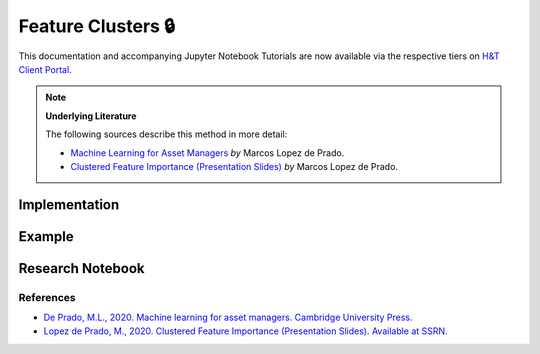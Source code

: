 .. _clustering-feature_clusters:

===================
Feature Clusters 🔒
===================

This documentation and accompanying Jupyter Notebook Tutorials are now available via the respective tiers on
`H&T Client Portal <https://portal.hudsonthames.org/dashboard/product/LFKd0IJcZa91PzVhALlJ>`__.

.. Note::
    **Underlying Literature**

    The following sources describe this method in more detail:

    - `Machine Learning for Asset Managers <https://www.cambridge.org/core/books/machine-learning-for-asset-managers/6D9211305EA2E425D33A9F38D0AE3545>`__ *by* Marcos Lopez de Prado.
    - `Clustered Feature Importance (Presentation Slides) <https://ssrn.com/abstract=3517595>`__ *by* Marcos Lopez de Prado.


Implementation
**************

Example
*******

Research Notebook
*****************

References
##########

* `De Prado, M.L., 2020. Machine learning for asset managers. Cambridge University Press. <https://www.cambridge.org/core/books/machine-learning-for-asset-managers/6D9211305EA2E425D33A9F38D0AE3545>`_
* `Lopez de Prado, M., 2020. Clustered Feature Importance (Presentation Slides). Available at SSRN. <https://ssrn.com/abstract=3517595>`_
